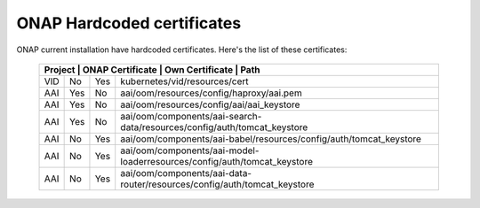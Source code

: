 .. This work is licensed under a Creative Commons Attribution 4.0 International License.
.. http://creativecommons.org/licenses/by/4.0
.. Copyright 2018 Amdocs, Bell Canada

.. Links
.. _hardcoded-certiticates-label:

ONAP Hardcoded certificates
###########################

ONAP current installation have hardcoded certificates.
Here's the list of these certificates:

 +-----------------------------------------------------------------------------------------------------------------------------+
 | Project    | ONAP Certificate | Own Certificate  | Path                                                                     |
 +============+==================+==================+==========================================================================+
 | VID        | No               | Yes              | kubernetes/vid/resources/cert                                            |
 +------------+------------------+------------------+--------------------------------------------------------------------------+
 | AAI        | Yes              | No               | aai/oom/resources/config/haproxy/aai.pem                                 |
 +------------+------------------+------------------+--------------------------------------------------------------------------+
 | AAI        | Yes              | No               | aai/oom/resources/config/aai/aai_keystore                                |
 +------------+------------------+------------------+--------------------------------------------------------------------------+
 | AAI        | Yes              | No               | aai/oom/components/aai-search-data/resources/config/auth/tomcat_keystore |
 +------------+------------------+------------------+--------------------------------------------------------------------------+
 | AAI        | No               | Yes              | aai/oom/components/aai-babel/resources/config/auth/tomcat_keystore       |
 +------------+------------------+------------------+--------------------------------------------------------------------------+
 | AAI        | No               | Yes              | aai/oom/components/aai-model-loaderresources/config/auth/tomcat_keystore |
 +------------+------------------+------------------+--------------------------------------------------------------------------+
 | AAI        | No               | Yes              | aai/oom/components/aai-data-router/resources/config/auth/tomcat_keystore |
 +------------+------------------+------------------+--------------------------------------------------------------------------+
